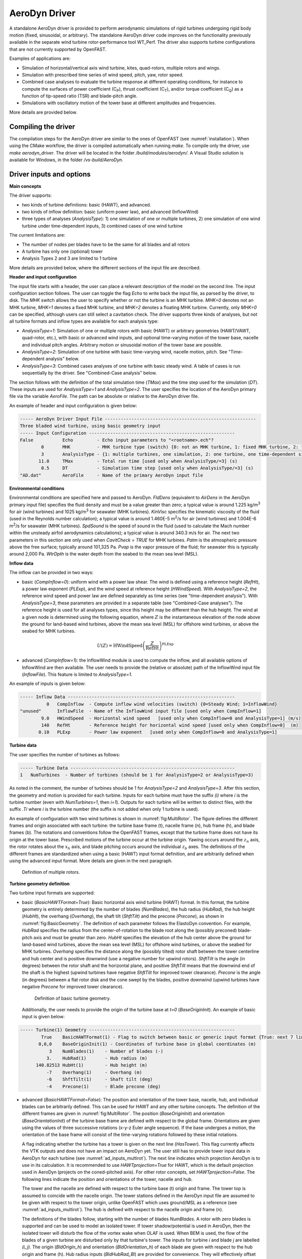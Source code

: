 
.. _ad_driver:

AeroDyn Driver
==============


A standalone AeroDyn driver is provided to perform aerodynamic simulations of rigid turbines 
undergoing rigid body motion (fixed, sinusoidal, or arbitrary). 
The standalone AeroDyn driver code improves on the functionality previously
available in the separate wind turbine rotor-performance tool WT\_Perf.
The driver also supports turbine configurations that are not currently supported by OpenFAST.

Examples of applications are:

- Simulation of horizontal/vertical axis wind turbine, kites, quad-rotors, multiple rotors and wings.
- Simulation with prescribed time series of wind speed, pitch, yaw, rotor speed.
- Combined case analyses to evaluate the turbine response at different operating conditions, for instance to compute the surfaces of power coefficient (C\ :sub:`P`), thrust coefficient (C\ :sub:`T`), and/or torque coefficient (C\ :sub:`Q`) as a function of tip-speed ratio (TSR) and blade-pitch angle. 
- Simulations with oscillatory motion of the tower base at different amplitudes and frequencies.

More details are provided below.





Compiling the driver
--------------------

The compilation steps for the AeroDyn driver are similar to the ones of OpenFAST (see :numref:`installation`).  When using the CMake workflow, the driver is compiled automatically when running `make`. To compile only the driver, use `make aerodyn_driver`. The driver will be located in the folder `/build/modules/aerodyn/`. A Visual Studio solution is available for Windows, in the folder  `/vs-build/AeroDyn`.


.. _addm_driver-input-file:




Driver inputs and options
-------------------------

**Main concepts**


The driver supports:

- two kinds of turbine definitions: basic (HAWT), and advanced. 
- two kinds of inflow definition: basic (uniform power law), and advanced (InflowWind)
- three types of analyses (`AnalysisType`): 1) one simulation of one or multiple turbines, 2) one simulation of one wind turbine under time-dependent inputs, 3) combined cases of one wind turbine

The current limitations are:

- The number of nodes per blades have to be the same for all blades and all rotors 
- A turbine has only one (optional) tower
- Analysis Types 2 and 3 are limited to 1 turbine

More details are provided below, where the different sections of the input file are described.



**Header and input configuration**


The input file starts with a header, the user can place a relevant description of the model on the second line.
The input configuration section follows. 
The user can toggle the flag `Echo` to write back the input file, as parsed by the driver, to disk.
The `MHK` switch allows the user to specify whether or not the turbine is an MHK turbine. `MHK=0` denotes not an MHK turbine, `MHK=1` denotes a fixed MHK turbine, and `MHK=2` denotes a floating MHK turbine. Currently, only `MHK=0` can be specified, although users can still select a cavitation check.
The driver supports three kinds of analyses, but not all turbine formats and inflow types are available for each analysis type: 

- `AnalysisType=1`: Simulation of one or multiple rotors with basic (HAWT) or arbitrary geometries (HAWT/VAWT, quad-rotor, etc.), with basic or advanced wind inputs, and optional time-varying motion of the tower base, nacelle and individual pitch angles. Arbitrary motion or sinusoidal motion of the tower base are possible.
- `AnalysisType=2`: Simulation of one turbine with basic time-varying wind, nacelle motion, pitch. See "Time-dependent analysis" below.
- `AnalysisType=3`: Combined cases analyses of one turbine with basic steady wind. A table of cases is run sequentially by the driver. See "Combined-Case analysis" below.

The section follows with the definition of the total simulation time (`TMax`) and the time step used for the simulation (`DT`). These inputs are used for `AnalysisType=1` and `AnalysisType=2`.
The user specifies the location of the AeroDyn primary file via the variable `AeroFile`. The path can be absolute or relative to the AeroDyn driver file.


An example of header and input configuration is given below:

.. code::

    ----- AeroDyn Driver Input File ---------------------------------------------------------
    Three bladed wind turbine, using basic geometry input
    ----- Input Configuration -------------------------------------------------------
    False           Echo         - Echo input parameters to "<rootname>.ech"?
            0       MHK          - MHK turbine type (switch) {0: not an MHK turbine, 1: fixed MHK turbine, 2: floating MHK turbine}
            3       AnalysisType - {1: multiple turbines, one simulation, 2: one turbine, one time-dependent simulation, 3: one turbine, combined-cases}
           11.0     TMax         - Total run time [used only when AnalysisType/=3] (s)
            0.5     DT           - Simulation time step [used only when AnalysisType/=3] (s)
    "AD.dat"        AeroFile     - Name of the primary AeroDyn input file


**Environmental conditions**

Environmental conditions are specified here and passed to AeroDyn. `FldDens` (equivalent to `AirDens` in the AeroDyn primary input file) specifies the fluid density and must be a value greater than zero; a typical value is around 1.225 kg/m\ :sup:`3` for air (wind turbines) and 1025 kg/m\ :sup:`3` for seawater (MHK turbines). `KinVisc` specifies the kinematic viscosity of the fluid (used in the Reynolds number calculation); a typical value is around 1.460E-5 m\ :sup:`2`/s for air (wind turbines) and 1.004E-6 m\ :sup:`2`/s for seawater (MHK turbines). `SpdSound` is the speed of sound in the fluid (used to calculate the Mach number within the unsteady airfoil aerodynamics calculations); a typical value is around 340.3 m/s for air. The next two parameters in this section are only used when `CavitCheck = TRUE` for MHK turbines. `Patm` is the atmospheric pressure above the free surface; typically around 101,325 Pa. `Pvap` is the vapor pressure of the fluid; for seawater this is typically around 2,000 Pa. `WtrDpth` is the water depth from the seabed to the mean sea level (MSL).

**Inflow data**

The inflow can be provided in two ways:

- basic (`CompInflow=0`): uniform wind with a power law shear. The wind is defined using a reference height (`RefHt`), a power law exponent (`PLExp`), and the wind speed at reference height (`HWindSpeed`). With `AnalysisType=2`, the reference wind speed and power law are defined separately as time series (see "time-dependent analysis"). With `AnalysisType=3`, these parameters are provided in a separate table (see "Combined-Case analyses"). The reference height is used for all analyses types, since this height may be different than the hub height. The wind at a given node is determined using the following equation, where :math:`Z` is the instantaneous elevation of the node above the ground for land-based wind turbines, above the mean sea level (MSL) for offshore wind turbines, or above the seabed for MHK turbines.

.. math::

   U(Z) = \mathrm{HWindSpeed} \left( \frac{Z}{\mathrm{RefHt}} \right)^\mathrm{PLExp}

- advanced (`CompInflow=1`): the InflowWind module is used to compute the inflow, and all available options of InflowWind are then available. The user needs to provide the (relative or absolute) path of the InflowWind input file (`InflowFile`). This feature is limited to `AnalysisType=1`.

An example of inputs is given below:

.. code::

    ----- Inflow Data ---------------------------------------------------------------
              0   CompInflow  - Compute inflow wind velocities (switch) {0=Steady Wind; 1=InflowWind}
    "unused"      InflowFile  - Name of the InflowWind input file [used only when CompInflow=1]
            9.0   HWindSpeed  - Horizontal wind speed   [used only when CompInflow=0 and AnalysisType=1] (m/s)
            140   RefHt       - Reference height for horizontal wind speed [used only when CompInflow=0]  (m)
           0.10   PLExp       - Power law exponent   [used only when CompInflow=0 and AnalysisType=1]                        (-)



**Turbine data**

The user specifies the number of turbines as follows:

.. code:: 

    ----- Turbine Data --------------------------------------------------------------
    1   NumTurbines  - Number of turbines (should be 1 for AnalysisType=2 or AnalysisType=3)

As noted in the comment, the number of turbines should be 1 for `AnalysisType=2` and `AnalysisType=3`.
After this section, the geometry and motion is provided for each turbine. Inputs for each turbine must have the suffix `(i)` where `i` is the turbine number (even with `NumTurbines=1`, then `i=1`).
Outputs for each turbine will be written to distinct files, with the suffix `.Ti` where `i` is the turbine number (the suffix is not added when only 1 turbine is used).

An example of configuration with two wind turbines is shown in :numref:`fig:MultiRotor`. The figure defines the different frames and origin associated with each turbine: the turbine base frame (t), nacelle frame (n), hub frame (h), and blade frames (b). The notations and conventions follow the OpenFAST frames, except that the turbine frame does not have its origin at the tower base.
Prescribed motions of the turbine occur at the turbine origin.
Yawing occurs around the :math:`z_n` axis,  the rotor rotates about the :math:`x_h` axis, and blade pitching occurs around the individual :math:`z_b` axes. The definitions of the different frames are standardized when using a basic (HAWT) input format definition, and are arbitrarily defined when using the advanced input format. More details are given in the next paragraph.

.. figure:: figs/MultiRotor.png
   :width: 80%
   :name: fig:MultiRotor
           
   Definition of multiple rotors. 




**Turbine geometry definition**

Two turbine input formats are supported:

- basic (`BasicHAWTFormat=True`): Basic horizontal axis wind turbine (HAWT) format.
  In this format, the turbine geometry is entirely determined by the number of blades (`NumBlades`), the hub radius (`HubRad`), the hub height  (`HubHt`), the overhang (`Overhang`), the shaft tilt (`ShftTilt`) and the precone (`Precone`), as shown in :numref:`fig:BasicGeometry`.
  The definition of each parameter follows the ElastoDyn convention. For example, `HubRad` specifies the radius from the center-of-rotation to the blade root along the (possibly preconed) blade-pitch axis and must be greater than zero. `HubHt` specifies the elevation of the hub center above the ground for land-based wind turbines, above the mean sea level (MSL) for offshore wind turbines, or above the seabed for MHK turbines. `Overhang` specifies the distance along the (possibly tilted) rotor shaft between the tower centerline and hub center and is positive downwind (use a negative number for upwind rotors). `ShftTilt` is the angle (in degrees) between the rotor shaft and the horizontal plane, and positive `ShftTilt` means that the downwind end of the shaft is the highest (upwind turbines have negative `ShftTilt` for improved tower clearance). `Precone` is the angle (in degrees) between a flat rotor disk and the cone swept by the blades, positive downwind (upwind turbines have negative `Precone` for improved tower clearance).

  .. figure:: figs/ad_driver_geom.png
   :width: 60%
   :name: fig:BasicGeometry

   Definition of basic turbine geometry.

  Additionally, the user needs to provide the origin of the turbine base at `t=0` (`BaseOriginInit`). An example of basic input is given below:

.. code::

    ----- Turbine(1) Geometry -------------------------------------------------------
            True    BasicHAWTFormat(1) - Flag to switch between basic or generic input format {True: next 7 lines are basic inputs, False: Base/Twr/Nac/Hub/Bld geometry and motion must follow}
           0,0,0    BaseOriginInit(1) - Coordinates of turbine base in global coordinates (m)
               3    NumBlades(1)    - Number of blades (-)
              3.    HubRad(1)       - Hub radius (m)
          140.82513 HubHt(1)        - Hub height (m)
              -7    Overhang(1)     - Overhang (m)
              -6    ShftTilt(1)     - Shaft tilt (deg)
              -4    Precone(1)      - Blade precone (deg)


- advanced (`BasicHAWTFormat=False`): The position and orientation of the tower base, nacelle, hub, and individual blades can be arbitrarily defined. This can be used for HAWT and any other turbine concepts. 
  The definition of the different frames are given in :numref:`fig:MultiRotor`.
  The position (`BaseOriginInit`) and orientation (`BaseOrientationInit`) of the turbine base frame are defined with respect to the global frame. Orientations are given using the values of three successive rotations (x-y-z Euler angle sequence). If the base undergoes a motion, the orientation of the base frame will consist of the time-varying rotations followed by these initial rotations.

  A flag indicating whether the turbine has a tower is given on the next line (`HasTower`). This flag currently affects the VTK outputs and does not have an impact on AeroDyn yet. The user still has to provide tower input data in AeroDyn for each turbine (see :numref:`ad_inputs_multirot`).
  The next line indicates which projection AeroDyn is to use in its calculation. It is recommended to use `HAWTprojection=True` for HAWT, which is the default projection used in AeroDyn (projects on the coned-pitched axis). For other rotor concepts, set `HAWTprojection=False`.
  The following lines indicate the position and orientations of the tower, nacelle and hub. 

  The tower and the nacelle are defined with respect to the turbine base (t) origin and frame.
  The tower top is assumed to coincide with the nacelle origin. 
  The tower stations defined in the AeroDyn input file are assumed to be given with respect to the tower origin, unlike OpenFAST which uses ground/MSL as a reference (see :numref:`ad_inputs_multirot`).
  The hub is defined with respect to the nacelle origin and frame (n).

  The definitions of the blades follow, starting with the number of blades `NumBlades`. A rotor with zero blades is supported and can be used to model an isolated tower.
  If tower shadow/potential is used in AeroDyn, then the isolated tower will disturb the flow of the vortex wake when OLAF is used.
  When BEM is used, the flow of the blades of a given turbine are disturbed only by that turbine's tower.
  The inputs for turbine `i` and blade `j` are labelled `(i_j)`.
  The origin (`BldOrigin_h`) and orientation (`BldOrientation_h`) of each blade are given with respect to the hub origin and frame (h).
  Hub radius inputs (`BldHubRad_Bl`) are provided for convenience. They will effectively offset the blades origin along the :math:`z_b` axis.
  An example of input for an advanced geometry definition is given below. 
  This example corresponds to typical values for a 3-bladed upwind HAWT, with 6 degrees of tilt (-6 in OpenFAST) and -4 degrees of precone (blades inclined upstream).

.. code::

    ----- Turbine(1) Geometry -------------------------------------------------------
         False      BasicHAWTFormat(1) - Flag to switch between basic or generic input format {True: next 7 lines are basic inputs, False: Base/Twr/Nac/Hub/Bld geometry and motion must follow}
    0,0,0           BaseOriginInit(1)      - x,y,z coordinates of turbine base origin (m)
    0,0,0           BaseOrientationInit(1) - successive rotations (theta_x, theta_y, theta_z) defining initial orientation of the base frame from the global frame (e.g. roll, tilt, yaw) (deg)
    True            HasTower(1)            - True if turbine has a tower (flag)
    True            HAWTprojection(1)      - True if turbine is a horizontal axis turbine (for AeroDyn projections) (flag)
    0,0,0           TwrOrigin_t(1)         - Coordinate of tower base in base coordinates [used only when HasTower is True] (m)
    0,0,137         NacOrigin_t(1)         - x,y,z coordinates of nacelle origin (and tower top) from base, in base coordinates (m)
    -6.96,0.,3.82   HubOrigin_n(1)         - x,y,z coordinates of hub origin from nacelle origin, in nacelle coordinates (m)
    0,6,0           HubOrientation_n(1)    - successive rotations (theta_x, theta_y, theta_z) defining initial orientation of the hub frame from the nacelle frame (e.g. roll, tilt, yaw). The x axis needs to be aligned with the rotational speed. (deg)
    ----- Turbine(1) Blades -----------------------------------------------------------------
    3               NumBlades(1)          - Number of blades for current rotor (-)
    0,0,0           BldOrigin_h(1_1)      - Origin of blade 1 wrt. hub origin in hub coordinates (m)
    0,0,0           BldOrigin_h(1_2)      - Origin of blade 2 wrt. hub origin in hub coordinates (m)
    0,0,0           BldOrigin_h(1_3)      - Origin of blade 3 wrt. hub origin in hub coordinates (m)
    0  ,-4,0        BldOrientation_h(1_1) - successive rotations (theta_x, theta_y, theta_z) defining initial orientation of the blade frame from the hub frame such that the "z" is along span, "y" along trailing edge without pitch (azimuth, precone, pitch) (deg)
    120,-4,0        BldOrientation_h(1_2) - successive rotations (theta_x, theta_y, theta_z) defining initial orientation of the blade frame from the hub frame such that the "z" is along span, "y" along trailing edge without pitch (azimuth, precone, pitch) (deg)
    240,-4,0        BldOrientation_h(1_3) - successive rotations (theta_x, theta_y, theta_z) defining initial orientation of the blade frame from the hub frame such that the "z" is along span, "y" along trailing edge without pitch (azimuth, precone, pitch) (deg)
    3.0             BldHubRad_bl(1_1)     - z-offset in blade coordinates of blade 1 where radial input data start (m)
    3.0             BldHubRad_bl(1_2)     - z-offset in blade coordinates of blade 2 where radial input data start (m)
    3.0             BldHubRad_bl(1_3)     - z-offset in blade coordinates of blade 3 where radial input data start (m)



**Turbine motion definition**

The definition of the turbine motion is only used when `AnalysisType=1`, but must always be present in the input file. 

The base motion is given in the same way for basic or advanced geometries.
The motion of the base may be: fixed (`BaseMotionType=0`), sinusoidal (`BaseMotionType=1`) or arbitrary (`BaseMotionType=2`). 
The turbine base motion is applied at each time step before applying the initial position and orientation of the turbine base.
A sinusoidal motion implies that one degree of freedom (`DegreeOfFreedom`) of the turbine base is moving according to a sine function of a given amplitude (`Amplitude`) and frequency (`Frequency`, in Hz), with zero phase.
The 6 possible degrees of freedom correspond to translations or rotations of the base frame in global coordinates (g) (e.g. surge, sway, heave, roll, pitch, yaw).
An arbitrary motion is specified via a CSV file (`BaseMotionFileName`) which contains 19 columns: time, 3 translations (global), three successive rotations (global), 3 translation velocities, 3 rotational velocities (omega, in global), 3 translational accelerations and 3 rotational accelerations (alpha, in global). Example of arbitrary input files are given in :numref:`ad_inputfiles_examples`.
The time vector in the motion file has to be ascending, but does not need to be linear. Linear interpolation is used by the driver to determine inputs at a given time.
The displacements/orientations, velocities, and accelerations are not checked internally for consistency.


An example of inputs for a sinusoidal surge motion is given below:

.. code::

    ----- Turbine(1) Motion [used only when AnalysisType=1] --------------------------
    1         BaseMotionType(1)      - Type of motion prescribed for this base {0: fixed, 1: Sinusoidal motion, 2: arbitrary motion} (flag)
    1         DegreeOfFreedom(1)     - {1:xg, 2:yg, 3:zg, 4:theta_xg, 5:theta_yg, 6:theta_zg} [used only when BaseMotionType=1] (flag)
    5.0       Amplitude(1)           - Amplitude of sinusoidal motion  [used only when BaseMotionType=1] (m or rad)
    0.1       Frequency(1)           - Frequency of sinusoidal motion  [used only when BaseMotionType=1] (Hz)
    "unused"  BaseMotionFileName(1)  - Filename containing arbitrary base motion (19 columns: Time, x, y, z, theta_x, ..., alpha_z)  [used only when BaseMotionType=2]


The different inputs for the basic and advanced geometries are given below:

- basic: The motion of a basic turbine consists of a constant nacelle yaw (`NacYaw`, positive rotation of the nacelle about the vertical tower axis, counterclockwise when looking downward), rotor speed (`RotSpeed`, positive clockwise looking downwind), and blade pitch (`BldPitch`, negative around :math:`z_b`). 
  Examples are given below:

.. code::

    0         NacYaw(1)        - Yaw angle (about z_t) of the nacelle (deg)
    7         RotSpeed(1)      - Rotational speed of rotor in rotor coordinates (rpm)
    1         BldPitch(1)      - Blades pitch (deg)

- advanced: When an advanced geometry is provided and when the number of blades is non-zero, the motion section contains options for the nacelle motion, rotor motion and individual blade pitch motion. 
  The syntax for each of these motions consists of defining a type (fixed or time-varying), a value for the fixed case or a file for the time-varying case.
  The input files are CSV files containing time, position, speed and acceleration. Examples of files are given in :numref:`ad_inputfiles_examples`.
  The displacements/orientations, velocities, and accelerations are not checked internally for consistency.
  The time vector in the motion file has to be ascending, but does not need to be linear. Linear interpolation is used by the driver to determine inputs at a given time.
  The angular and rotational data in the CSV file are defined in rad and rad/s, whereas they are defined in deg and rpm in the driver input file.
  An example is given below for a fixed rotational speed:

.. code::

    0         NacMotionType(1)       - Type of motion prescribed for the nacelle {0: fixed yaw, 1: time varying yaw angle} (flag)
    0         NacYaw(1)              - Yaw angle (about z_t) of the nacelle [user only when NacMotionType=0] (deg)
    "unused"  NacMotionFileName(1)   - Filename containing yaw motion [used only when NacMotionType=1]
    0         RotMotionType(1)       - Type of motion prescribed for this rotor {0: constant rotation, 1: time varying rotation} (flag)
    6.0       RotSpeed(1)            - Rotational speed of rotor in rotor coordinates [used only when RotorMotionType=0] (rpm)
    "unused"  RotMotionFileName(1)   - Filename containing rotor motion [used only when RotorMotionType=1]
    0         BldMotionType(1)       - Type of pitch motion prescribed for the blades {0: fixed, 1: time varying pitch} (flag)
    0         BldPitch(1_1)          - Blade 1 pitch [used only when BldMotionType=0] (deg)
    0         BldPitch(1_2)          - Blade 2 pitch [used only when BldMotionType=0] (deg)
    0         BldPitch(1_3)          - Blade 3 pitch [used only when BldMotionType=0] (deg)
    "unused"  BldMotionFileName(1_1) - Filename containing blade pitch motion [used only when BldMotionType=1]
    "unused"  BldMotionFileName(1_2) - Filename containing blade pitch motion [used only when BldMotionType=1]
    "unused"  BldMotionFileName(1_3) - Filename containing blade pitch motion [used only when BldMotionType=1]

  


**Time-dependent analysis**

Time-dependent analyses are used to vary a few standard variables during the simulation.
The variables are: reference wind speed (`HWndSpeed`), power law exponent (`PLExp`), rotor speed (`RotSpd`), collective pitch (`Pitch`), and nacelle yaw (`Yaw`).
The time series of each variable are provided in a CSV file (`TimeAnalysisFileName`).
Time-dependent analyses are selected using `AnalysisType=2`. They are restricted to one turbine (`numTurbines=1`).

.. code:: 

    ----- Time-dependent Analysis [used only when AnalysisType=2 and numTurbines=1] ------
    "TimeSeries.csv" TimeAnalysisFileName - Filename containing time series (6 column: Time, HWndSpeed, PLExp, RotSpd, Pitch, Yaw). 




**Combined-case analyses**

Combined-case analyses are used to run parametric studies in one single run.
They are selected using `AnalysisType=3`, and are restricted to one turbine (`numTurbines=1`).
The variables that can be changed for each simulation are: reference wind speed (`HWndSpeed`),  power law exponent (`PLExp`), rotor speed (`RotSpd`), collective pitch (`Pitch`), nacelle yaw (`Yaw`), time step (`dT`), simulation time (`Tmax`), and sinusoidal motion parameters (degree of freedom, `DOF`, amplitude and frequency).
When `DOF=0`, the turbine base is fixed.


.. code::

    ----- Combined-Case Analysis [used only when AnalysisType=3 and numTubines=1] ------
             4  NumCases     - Number of cases to run
    HWndSpeed  PLExp   RotSpd   Pitch   Yaw    dT      Tmax   DOF   Amplitude  Frequency 
    (m/s)      (-)     (rpm)    (deg)  (deg)   (s)     (s)    (-)  (m or rad)  (Hz)
       8.      0.0       6.     0.      0.     1.0     100     0      0         0.0
       8.      0.0       6.     0.      0.     1.0     100     0      0         0.0
       9.      0.1       7.     1.      0.     0.5      50     1      5.0       0.1 
       9.      0.2       8.     2.      0.     0.5      50     1      2.0       0.2 


**Outputs**

The output section controls the format of the tabular output file and VTK files, similar to the OpenFAST outputs.
The user can control the hub radius and nacelle dimension for the VTK visualization. The hub is represented as a sphere of radius (`VTKHubRad`), and the nacelle with a parallelepiped defined using an origin and three lengths parallel to the nacelle coordinates (`VTKNacDim`).


.. code::

    ----- Output Settings -------------------------------------------------------------------
      "ES15.8E2"     OutFmt      - Format used for text tabular output, excluding the time channel.  Resulting field should be 10 characters. (quoted string)
    2                OutFileFmt  - Format for tabular (time-marching) output file (switch) {1: text file [<RootName>.out], 2: binary file [<RootName>.outb], 3: both}
    0                WrVTK       - VTK visualization data output: (switch) {0=none; 1=init; 2=animation}
    2                VTKHubRad   - HubRadius for VTK visualization (m)
    -1,-1,-1,2,2,2   VTKNacDim   - Nacelle Dimension for VTK visualization x0,y0,z0,Lx,Ly,Lz (m)





.. _ad_inputs_multirot:

AeroDyn inputs for multiple turbines
------------------------------------

No changes are required to the AeroDyn input files when one turbine is used. 
To minimize the impact of the multiple-turbines implementation, the driver currently uses only one AeroDyn input file for all turbines. 
This means that the AeroDyn options are currently the same for all rotors.

The definition of the blade files and tower inputs needs to be adapted when more than three blades are used and more than one turbine is used.

**Blade files**

The legacy AeroDyn format requires a minimum of three blade file names. 
For this reason, the blades of all rotors are currently indicated successively in the `ADBlFile` list. 
The list is populated by looping on turbines and turbine blades, with the blade index being the fastest index.
For now, the number of stations have to be the same for all blades.

An example is given below for two turbines, the first one having 3 blades, the second 2 blades:

.. code::

    ======  Rotor/Blade Properties  =====================================================================
    True                   UseBlCm     - Include aerodynamic pitching moment in calculations?  (flag)
    "AD_Turbine1_blade1.dat" ADBlFile(1) - Name of file containing distributed aerodynamic properties for Blade #1 (-)
    "AD_Turbine1_blade1.dat" ADBlFile(2) - Name of file containing distributed aerodynamic properties for Blade #2 (-)
    "AD_Turbine1_blade3.dat" ADBlFile(3) - Name of file containing distributed aerodynamic properties for Blade #3 (-)
    "AD_Turbine2_blade1.dat" ADBlFile(4) - Name of file containing distributed aerodynamic properties for Blade #4 (-)
    "AD_Turbine2_blade2.dat" ADBlFile(5) - Name of file containing distributed aerodynamic properties for Blade #5 (-) 


**Aerodynamic tower inputs**

The entire tower input section of AeroDyn has to be reproduced for each turbine, including turbines that are set not to have a tower (`hasTower=False`).
The number of stations may differ for each turbine.
The tower stations defined in the AeroDyn input file are assumed to be given with respect to the tower origin, unlike OpenFAST which uses ground/MSL as a reference.


An example is given below for two turbines:

.. code::

    ======  Turbine(1) Tower Influence and Aerodynamics ================================================ [used only when TwrPotent/=0, TwrShadow=True, or TwrAero=True]
    2   NumTwrNds   - Number of tower nodes used in the analysis  (-) [used only when TwrPotent/=0, TwrShadow=True, or TwrAero=True]
    TwrElev TwrDiam  TwrCd    TwrTI
    (m)       (m)     (-)     (-)
     0.0      2.0     1.0    0.1
    10.0      1.0     1.0    0.1
    ======  Turbine(2) Tower Influence and Aerodynamics ================================================ [used only when TwrPotent/=0, TwrShadow=True, or TwrAero=True]
    3   NumTwrNds   - Number of tower nodes used in the analysis  (-) [used only when TwrPotent/=0, TwrShadow=True, or TwrAero=True]
    TwrElev TwrDiam  TwrCd   TwrTI
    (m)       (m)     (-)    (-)
     0.0      4.0     1.0    0.1
    15.0      3.0     1.0    0.1
    30.0      2.0     1.0    0.1




.. _ad_inputfiles_examples:

Examples of driver input files
------------------------------

Working examples that use the different features of the driver are given in the r-test repository:

- `Dev branch <https://github.com/OpenFAST/r-test/tree/dev/modules/aerodyn/>`_ .
- `Main branch <https://github.com/OpenFAST/r-test/tree/main/modules/aerodyn/>`_ .





Main Driver Input Files
~~~~~~~~~~~~~~~~~~~~~~~

An example of an AeroDyn driver for a basic inflow, basic HAWT, and combined case analyses is given below:


.. code::

    ----- AeroDyn Driver Input File ---------------------------------------------------------
    Three bladed wind turbine, using basic geometry input
    ----- Input Configuration ---------------------------------------------------------------
    False           Echo         - Echo input parameters to "<rootname>.ech"?
            3       AnalysisType - {1: multiple turbines, one simulation, 2: one turbine, one time-dependent simulation, 3: one turbine, combined cases}
           11.0     TMax         - Total run time [used only when AnalysisType/=3] (s)
            0.5     DT           - Simulation time step [used only when AnalysisType/=3] (s)
    "./AD.dat"      AeroFile - Name of the primary AeroDyn input file
    ----- Inflow Data -----------------------------------------------------------------------
              0      CompInflow  - Compute inflow wind velocities (switch) {0=Steady Wind; 1=InflowWind}
    "unused"         InflowFile  - Name of the InflowWind input file [used only when CompInflow=1]
            9.0      HWindSpeed  - Horizontal wind speed   [used only when CompInflow=0 and AnalysisType=1] (m/s)
            140      RefHt       - Reference height for horizontal wind speed [used only when CompInflow=0]  (m)
           0.10      PLExp       - Power law exponent   [used only when CompInflow=0 and AnalysisType=1]                        (-)
    ----- Turbine Data ----------------------------------------------------------------------
    1               NumTurbines  - Number of turbines
    ----- Turbine(1) Geometry ---------------------------------------------------------------
            True    BasicHAWTFormat(1) - Flag to switch between basic or generic input format {True: next 7 lines are basic inputs, False: Base/Twr/Nac/Hub/Bld geometry and motion must follow}
           0,0,0    BaseOriginInit(1) - Coordinate of tower base in base coordinates (m)
               3    NumBlades(1)    - Number of blades (-)
              3.    HubRad(1)       - Hub radius (m)
          140.82513 HubHt(1)        - Hub height (m)
              -7    Overhang(1)     - Overhang (m)
              -6    ShftTilt(1)     - Shaft tilt (deg)
              -4    Precone(1)      - Blade precone (deg)
    ----- Turbine(1) Motion [used only when AnalysisType=1] ---------------------------------
    1               BaseMotionType(1)      - Type of motion prescribed for this base {0: fixed, 1: Sinusoidal motion, 2: arbitrary motion} (flag)
    1               DegreeOfFreedom(1)     - {1:xg, 2:yg, 3:zg, 4:theta_xg, 5:theta_yg, 6:theta_zg} [used only when BaseMotionType=1] (flag)
    5.0             Amplitude(1)           - Amplitude of sinusoidal motion  [used only when BaseMotionType=1] (m or rad)
    0.1             Frequency(1)           - Frequency of sinusoidal motion  [used only when BaseMotionType=1] (Hz)
    ""              BaseMotionFileName(1)  - Filename containing arbitrary base motion (19 columns: Time, x, y, z, theta_x, ..., alpha_z)  [used only when BaseMotionType=2]
    0               NacYaw(1)              - Yaw angle (about z_t) of the nacelle (deg)
    7               RotSpeed(1)            - Rotational speed of rotor in rotor coordinates (rpm)
    1               BldPitch(1)            - Blade 1 pitch (deg)
    ----- Time-dependent Analysis [used only when AnalysisType=2, numTurbines=1] ------------
    "unused"         TimeAnalysisFileName - Filename containing time series (6 column: Time, HWndSpeed, PLExp, RotSpd, Pitch, Yaw). 
    -----  Combined-Case Analysis [used only when AnalysisType=3, numTurbines=1 -------------
             4  NumCases     - Number of cases to run
    HWndSpeed  PLExp  RotSpd  Pitch   Yaw   dT    Tmax  DOF  Amplitude Frequency 
    (m/s)      (-)    (rpm)   (deg)  (deg)  (s)   (s)   (-)   (-)       (Hz)
      8.0      0.0     6.      0.      0.   1.0   100    0    0          0 
      8.0      0.0     6.      0.      0.   1.0   100    0    0          0 
      9.0      0.1     7.      1.      0.   0.5   51     1    5.0        0.1 
      9.0      0.2     8.      2.      0.   0.51  52     1    2.0        0.2 
    ----- Output Settings -------------------------------------------------------------------
    "ES15.8E2"       OutFmt      - Format used for text tabular output, excluding the time channel.  Resulting field should be 10 characters. (quoted string)
    2                OutFileFmt  - Format for tabular (time-marching) output file (switch) {1: text file [<RootName>.out], 2: binary file [<RootName>.outb], 3: both}
    0                WrVTK       - VTK visualization data output: (switch) {0=none; 1=init; 2=animation}
    2                VTKHubRad   - HubRadius for VTK visualization (m)
    -1,-1,-1,2,2,2   VTKNacDim   - Nacelle Dimension for VTK visualization x0,y0,z0,Lx,Ly,Lz (m)






Motion input files
~~~~~~~~~~~~~~~~~~

The time vector in the motion files has to be ascending, but does not need to be linear. Linear interpolation is used by the driver to determine inputs at a given time.


Arbitrary base motion file:

.. code::

    time_[s] , x_[m]    , y_[m]    , z_[m]    , theta_x_[rad] , theta_y_[rad] , theta_z_[rad] , xdot_[m/s] , ydot_[m/s] , zdot_[m/s] , omega_x_g_[rad/s] , omega_y_g_[rad/s] , omega_z_g_[rad/s] , xddot_[m^2/s] , yddot_[m^2/s] , zddot_[m^2/s] , alpha_x_g_[rad/s] , alpha_y_g_[rad/s] , alpha_z_g_[rad/s]
    0.000000 , 0.000000 , 0.000000 , 0.000000 , 0.000000      , 0.000000      , 0.000000      , 0.000000   , 0.000000   , 10.053096  , 0.000000          , 0.000000          , 0.000000          , 0.000000      , 0.000000      , -0.000000     , 0.000000          , 0.000000          , 0.000000
    0.100000 , 0.000000 , 0.000000 , 0.963507 , 0.000000      , 0.000000      , 0.000000      , 0.000000   , 0.000000   , 8.809596   , 0.000000          , 0.000000          , 0.000000          , 0.000000      , 0.000000      , -24.344157    , 0.000000          , 0.000000          , 0.000000


Yaw motion file:

.. code::

    time_[s] , yaw_[rad] , yaw_rate_[rad/s] , yaw_acc_[rad/s^2]
    0.000000 , 0.000000  , 0.000000         , 0.000000
    0.100000 , 0.007277  , 0.212647         , 4.029093

Rotor motion file:

.. code::

    time_[s] , azimuth_[rad] , omega_[rad/s] , rotacc_[rad/s^2]
    0.000000 , 0.000000      , 0.000000      , 0.000000
    0.100000 , 0.000000      , 0.000000      , 0.000000

Pitch motion file:

.. code::

    time_[s] , pitch_[rad] , pitch_rate_[rad/s] , pitch_acc_[rad/s^2]
    0.000000 , 0.000000    , 0.000000           , 0.000000
    0.100000 , 0.000000    , 0.000000           , 0.000000
    0.200000 , 0.000000    , 0.000000           , 0.000000



